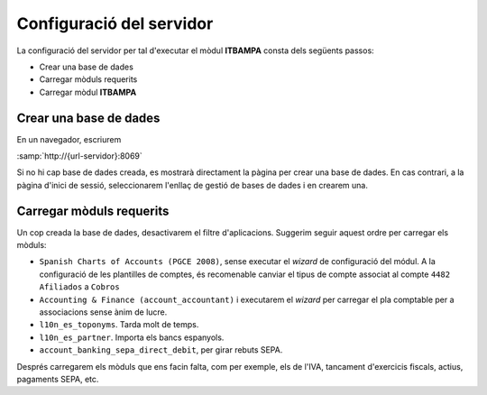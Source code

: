Configuració del servidor
=========================

La configuració del servidor per tal d'executar el mòdul **ITBAMPA** consta dels
següents passos:

*  Crear una base de dades
*  Carregar mòduls requerits
*  Carregar mòdul **ITBAMPA**

Crear una base de dades
-----------------------

En un navegador, escriurem

:samp:`http://{url-servidor}:8069`

Si no hi cap base de dades creada, es mostrarà directament la pàgina per crear
una base de dades. En cas contrari, a la pàgina d'inici de sessió, seleccionarem
l'enllaç de gestió de bases de dades i en crearem una.

Carregar mòduls requerits
-------------------------

Un cop creada la base de dades, desactivarem el filtre d'aplicacions. Suggerim seguir aquest ordre per carregar els mòduls:

* ``Spanish Charts of Accounts (PGCE 2008)``, sense
  executar el *wizard* de configuració del módul. A la configuració
  de les plantilles de comptes, és recomenable canviar el tipus de compte associat
  al compte ``4482 Afiliados`` a ``Cobros``
* ``Accounting & Finance (account_accountant)`` i executarem el *wizard*
  per carregar el pla comptable per a associacions sense ànim de lucre.
* ``l10n_es_toponyms``. Tarda molt de temps.
* ``l10n_es_partner``. Importa els bancs espanyols.
* ``account_banking_sepa_direct_debit``, per girar rebuts SEPA.

Després carregarem els mòduls que ens facin falta, com per exemple, els de
l'IVA, tancament d'exercicis fiscals, actius, pagaments SEPA, etc.
